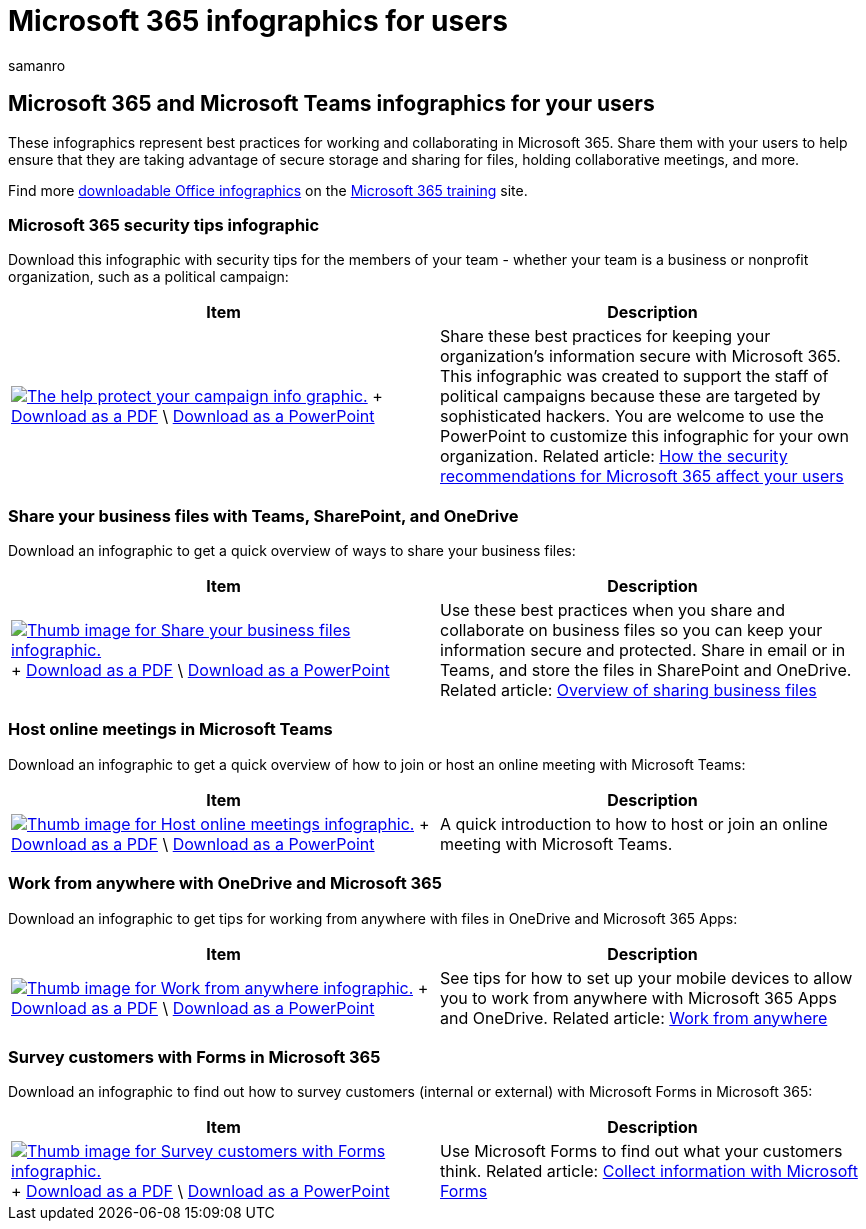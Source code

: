 = Microsoft 365 infographics for users
:audience: ITPro
:author: samanro
:description: Help users in your organization learn how to use Microsoft 365 and Microsoft Teams with these infographics.
:f1.keywords: NOCSH
:manager: pamgreen
:ms.author: samanro
:ms.collection: ["highpri", "M365solutions"]
:ms.date: 02/11/2022
:ms.localizationpriority: medium
:ms.service: o365-solutions
:ms.topic: article

== Microsoft 365 and Microsoft Teams infographics for your users

These infographics represent best practices for working and collaborating in Microsoft 365.
Share them with your users to help ensure that they are taking advantage of secure storage and sharing for files, holding collaborative meetings, and more.

Find more https://support.microsoft.com/office/great-ways-to-work-with-office-6fe70269-b9a4-4ef0-a96e-7a5858b3bd5a[downloadable Office infographics] on the https://support.microsoft.com/training[Microsoft 365 training] site.

=== Microsoft 365 security tips infographic

Download this infographic with security tips for the members of your team - whether your team is a business or nonprofit organization, such as a political campaign:

|===
| Item | Description

| image:../media/M365-Campaigns-WhatCanUsersDoToSecure-358x201.png[The help protect your campaign info graphic.,link=https://download.microsoft.com/download/f/c/5/fc58bc0c-773a-4ac8-a232-6f986f61ef58/M365CampaignsWhatCanUsersDoToSecure.pdf] + https://download.microsoft.com/download/f/c/5/fc58bc0c-773a-4ac8-a232-6f986f61ef58/M365CampaignsWhatCanUsersDoToSecure.pdf[Download as a PDF] \ https://download.microsoft.com/download/f/c/5/fc58bc0c-773a-4ac8-a232-6f986f61ef58/M365CampaignsWhatCanUsersDoToSecure.pptx[Download as a PowerPoint]
| Share these best practices for keeping your organization's information secure with Microsoft 365.
This infographic was created to support the staff of political campaigns because these are targeted by sophisticated hackers.
You are welcome to use the PowerPoint to customize this infographic for your own organization.
Related article: xref:../business-premium/m365-campaigns-users.adoc[How the security recommendations for Microsoft 365 affect your users]
|===

=== Share your business files with Teams, SharePoint, and OneDrive

Download an infographic to get a quick overview of ways to share your business files:

|===
| Item | Description

| image:../media/solutions-architecture-center/m365-smbscenarios-shareyourfiles-square.png[Thumb image for Share your business files infographic.,link=https://go.microsoft.com/fwlink/?linkid=2079435] + https://go.microsoft.com/fwlink/?linkid=2079435[Download as a PDF] \ https://go.microsoft.com/fwlink/?linkid=2079438[Download as a PowerPoint]
| Use these best practices when you share and collaborate on business files so you can keep your information secure and protected.
Share in email or in Teams, and store the files in SharePoint and OneDrive.
Related article: xref:../business-video/overview-file-sharing.adoc[Overview of sharing business files]
|===

=== Host online meetings in Microsoft Teams

Download an infographic to get a quick overview of how to join or host an online meeting with Microsoft Teams:

|===
| Item | Description

| image:../media/solutions-architecture-center/m365-smbscenarios-hostteammeetings-square.png[Thumb image for Host online meetings infographic.,link=https://go.microsoft.com/fwlink/?linkid=2078712] + https://go.microsoft.com/fwlink/?linkid=2078712[Download as a PDF] \ https://go.microsoft.com/fwlink/?linkid=2079515[Download as a PowerPoint]
| A quick introduction to how to host or join an online meeting with Microsoft Teams.
|===

=== Work from anywhere with OneDrive and Microsoft 365

Download an infographic to get tips for working from anywhere with files in OneDrive and Microsoft 365 Apps:

|===
| Item | Description

| image:../media/solutions-architecture-center/m365-smbscenarios-workfromanywhere-square.png[Thumb image for Work from anywhere infographic.,link=https://go.microsoft.com/fwlink/?linkid=2079451] + https://go.microsoft.com/fwlink/?linkid=2079451[Download as a PDF] \ https://go.microsoft.com/fwlink/?linkid=2079455[Download as a PowerPoint]
| See tips for how to set up your mobile devices to allow you to work from anywhere with Microsoft 365 Apps and OneDrive.
Related article: xref:../business-video/work-from-anywhere.adoc[Work from anywhere]
|===

=== Survey customers with Forms in Microsoft 365

Download an infographic to find out how to survey customers (internal or external) with Microsoft Forms in Microsoft 365:

|===
| Item | Description

| image:../media/solutions-architecture-center/m365-smbscenarios-surveywithforms-square.png[Thumb image for Survey customers with Forms infographic.,link=https://go.microsoft.com/fwlink/?linkid=2079526] + https://go.microsoft.com/fwlink/?linkid=2079526[Download as a PDF] \ https://go.microsoft.com/fwlink/?linkid=2079446[Download as a PowerPoint]
| Use Microsoft Forms to find out what your customers think.
Related article: https://support.microsoft.com/topic/collect-information-with-microsoft-forms-a55d6e0d-04f6-45b8-b05f-b141b8ecb4d5[Collect information with Microsoft Forms]
|===
